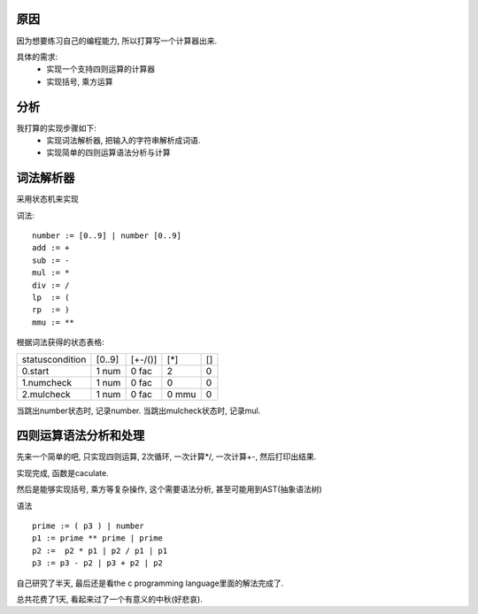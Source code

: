 原因
------------------------

因为想要练习自己的编程能力, 所以打算写一个计算器出来.

具体的需求:
 * 实现一个支持四则运算的计算器
 * 实现括号, 乘方运算

分析
------------------------

我打算的实现步骤如下:
 * 实现词法解析器, 把输入的字符串解析成词语.
 * 实现简单的四则运算语法分析与计算

词法解析器
-----------------------

采用状态机来实现

词法::

    number := [0..9] | number [0..9]
    add := +
    sub := -
    mul := *
    div := /
    lp  := (
    rp  := )
    mmu := **

根据词法获得的状态表格:

================= ======= ======== ======== ====
status\condition  [0..9]  [+-/()]  [*]      [\ ]
0.start           1 num   0 fac    2        0 
1.numcheck        1 num   0 fac    0        0 
2.mulcheck        1 num   0 fac    0 mmu    0
================= ======= ======== ======== ====

当跳出number状态时, 记录number.
当跳出mulcheck状态时, 记录mul.

四则运算语法分析和处理
-----------------------

先来一个简单的吧, 只实现四则运算, 2次循环, 一次计算*/, 一次计算+-, 然后打印出结果.

实现完成, 函数是caculate.

然后是能够实现括号, 乘方等复杂操作, 这个需要语法分析, 甚至可能用到AST(抽象语法树)

语法 ::

    prime := ( p3 ) | number
    p1 := prime ** prime | prime
    p2 :=  p2 * p1 | p2 / p1 | p1
    p3 := p3 - p2 | p3 + p2 | p2

自己研究了半天, 最后还是看the c programming language里面的解法完成了.

总共花费了1天, 看起来过了一个有意义的中秋(好悲哀).
